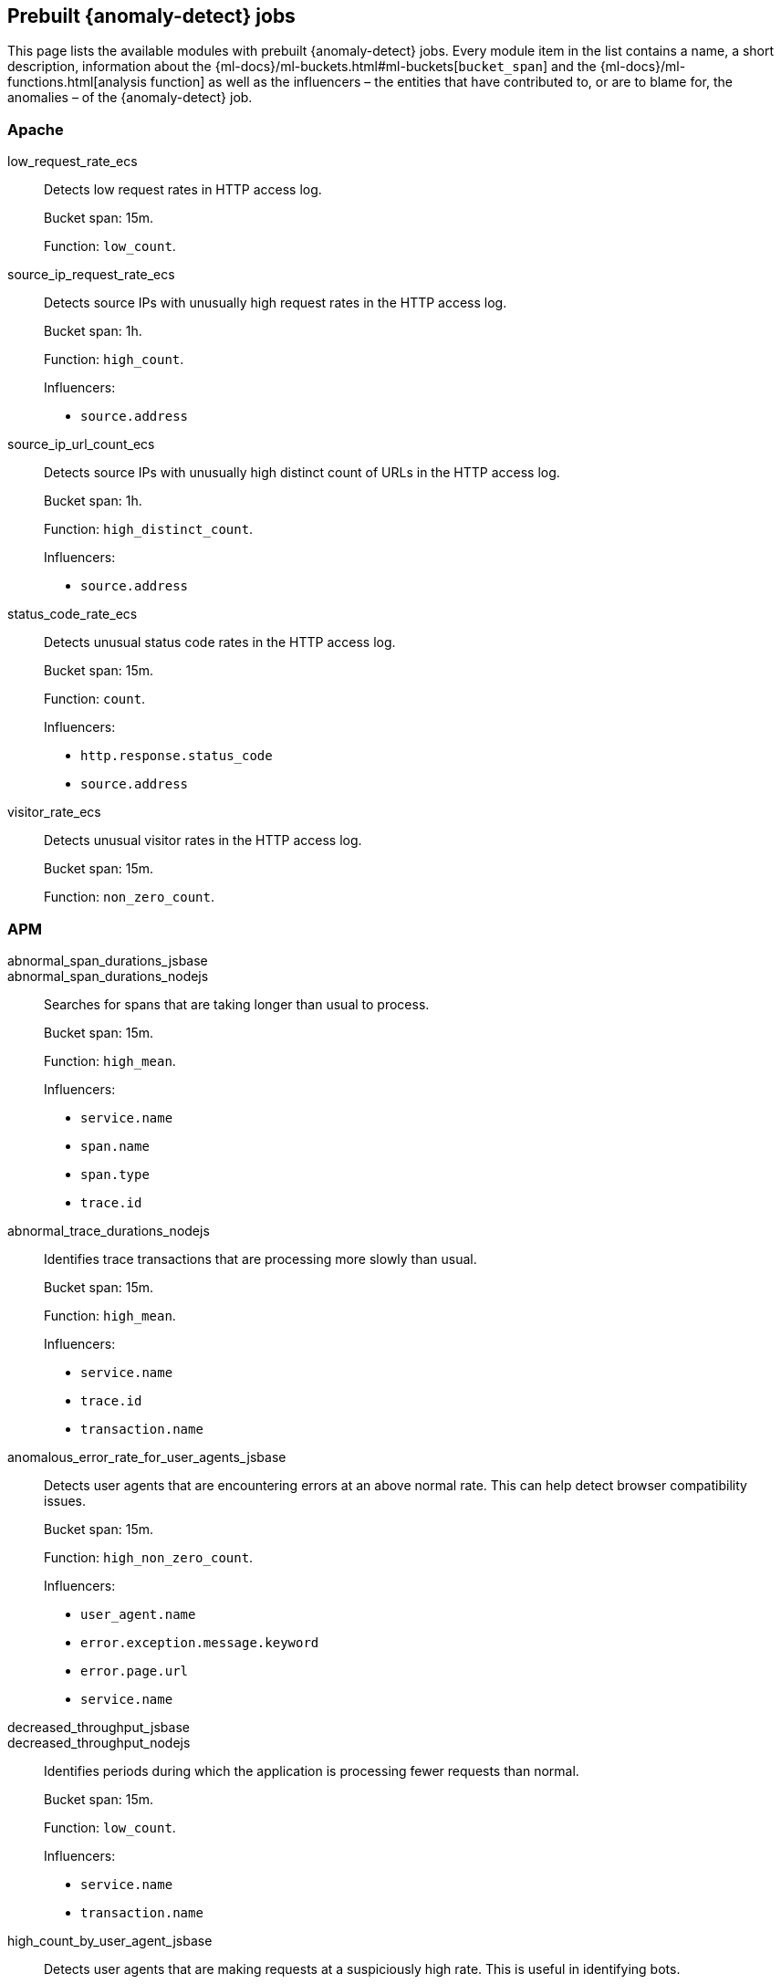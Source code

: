 [role="xpack"]
[[ootb-ml-jobs]]
== Prebuilt {anomaly-detect} jobs

This page lists the available modules with prebuilt {anomaly-detect} jobs. Every 
module item in the list contains a name, a short description, information about 
the {ml-docs}/ml-buckets.html#ml-buckets[`bucket_span`] and the 
{ml-docs}/ml-functions.html[analysis function] as well as the influencers – the 
entities that have contributed to, or are to blame for, the anomalies – of the 
{anomaly-detect} job.


[float]
[[ootb-ml-jobs-apache]]
=== Apache

low_request_rate_ecs::
Detects low request rates in HTTP access log.
+
--
Bucket span: 15m.

Function: `low_count`.
--

source_ip_request_rate_ecs::
Detects source IPs with unusually high request rates in the HTTP access log.
+
--
Bucket span: 1h.

Function: `high_count`.

Influencers:

* `source.address`
--

source_ip_url_count_ecs::
Detects source IPs with unusually high distinct count of URLs in the HTTP access 
log.
+
--
Bucket span: 1h.

Function: `high_distinct_count`.

Influencers:

* `source.address`
--

status_code_rate_ecs::
Detects unusual status code rates in the HTTP access log.
+
--
Bucket span: 15m.

Function: `count`.

Influencers:

* `http.response.status_code` 
* `source.address`
--

visitor_rate_ecs::
Detects unusual visitor rates in the HTTP access log.
+
--
Bucket span: 15m.

Function: `non_zero_count`.
--

[float]
[[ootb-ml-jobs-apm]]
=== APM

abnormal_span_durations_jsbase::
abnormal_span_durations_nodejs::
Searches for spans that are taking longer than usual to process.
+
--
Bucket span: 15m.

Function: `high_mean`.

Influencers:

* `service.name` 
* `span.name`
* `span.type` 
* `trace.id`
--

abnormal_trace_durations_nodejs::
Identifies trace transactions that are processing more slowly than usual.
+
--
Bucket span: 15m.

Function: `high_mean`.

Influencers:

* `service.name` 
* `trace.id`
* `transaction.name` 
--

anomalous_error_rate_for_user_agents_jsbase::
Detects user agents that are encountering errors at an above normal rate. This 
can help detect browser compatibility issues.
+
--
Bucket span: 15m.

Function: `high_non_zero_count`.

Influencers:

* `user_agent.name`
* `error.exception.message.keyword`
* `error.page.url`
* `service.name`
--

decreased_throughput_jsbase::
decreased_throughput_nodejs::
Identifies periods during which the application is processing fewer requests 
than normal.
+
--
Bucket span: 15m.

Function: `low_count`.

Influencers:

* `service.name`
* `transaction.name`
--

high_count_by_user_agent_jsbase::
Detects user agents that are making requests at a suspiciously high rate. This 
is useful in identifying bots.
+
--
Bucket span: 15m.

Function: `high_non_zero_count`.

Influencers:

* `service.name`
* `user_agent.name`
--

high_mean_response_time::
Detects anomalies in high mean of transaction duration.
+
--
Bucket span: 15m.

Function: `high_mean`.
--


[float]
[[ootb-ml-jobs-auditbeat]]
=== Auditbeat

docker_high_count_process_events_ecs::
Detects unusual increases in process execution rates in Docker containers.
+
--
Bucket span: 1h.

Function: `high_count`.

Influencers:

* `container.name`
* `process.executable`
--

docker_rare_process_activity_ecs::
Detects rare process executions in Docker containers.
+
--
Bucket span: 1h.

Function: `rare`.

Influencers:

* `container.name`
* `process.executable`
--

hosts_high_count_process_events_ecs::
Detects unusual increases in process execution rates.
+
--
Bucket span: 1h.

Function: `high_non_zero_count`.

Influencers:

* `host.name`
* `process.executable`
--

hosts_rare_process_activity_ecs::
Detects rare process executions on hosts.
+
--
Bucket span: 1h.

Function: `rare`.

Influencers:

* `host.name`
* `process.executable`
--


[float]
[[ootb-ml-jobs-logs-ui]]
=== Logs UI

log_entry_categories_count::
Detects anomalies in count of log entries by category.
+
--
Bucket span: 15m.

Function: `count`.

Influencers:

* `event.dataset`
* `mlcategory`
--

log_entry_rate::
Detects anomalies in the log entry ingestion rate.
+
--
Bucket span: 15m.

Function: `count`.

Influencers:

* `event.dataset`
--

[float]
[[ootb-ml-jobs-metricbeat]]
=== Metricbeat

high_mean_cpu_iowait_ecs::
Detects unusual increases in cpu time spent in iowait.
+
--
Bucket span: 10m.

Function: `high_mean`.

Influencers:

* `host.name`
--

max_disk_utilization_ecs::
Detects unusual increases in disk utilization.
+
--
Bucket span: 10m.

Function: `max`.

Influencers:

* `host.name`
--

metricbeat_outages_ecs::
Detects unusual decreases in Metricbeat documents.
+
--
Bucket span: 10m.

Function: `low_count`.

Influencers:

* `event.dataset`
--


[float]
[[ootb-ml-jobs-nginx]]
=== Nginx

low_request_rate_ecs::
Detects low request rates in HTTP access log.
+
--
Bucket span: 15m.

Function: `low_count`.
--

source_ip_request_rate_ecs::
Detects source IPs with unusually high request rates in the HTTP access log. 
+
--
Bucket span: 1h.

Function: `high_count`.

Influencers:

* `source.address`
--

source_ip_url_count_ecs::
Detects source IPs with unusually high distinct count of URLs in the HTTP access 
log.
+
--
Bucket span: 1h.

Function: `high_distinct_count`.

Influencers:

* `source.address`
--

status_code_rate_ecs::
Detects unusual status code rates in the HTTP access log.
+
--
Bucket span: 15m.

Function: `count`.

Influencers:

* `http.response.status_code` 
* `source.address`
--

visitor_rate_ecs::
Detects unusual visitor rates in the HTTP access log.
+
--
Bucket span: 15m.

Function: `non_zero_count`.
--


[float]
[[ootb-ml-jobs-siem]]
=== SIEM

linux_anomalous_network_activity_ecs::
windows_anomalous_network_activity_ecs::
Looks for unusual processes using the network which could indicate 
command-and-control, lateral movement, persistence, or data exfiltration 
activity.
+
--
Bucket span: 15m.

Function: `rare`.

Beats required on host:

* Auditbeat (Linux)
* Winlogbeat (Windows)

Influencers:

* `destination.ip`
* `host.name` 
* `process.name`
* `user.name`
--

linux_anomalous_network_port_activity_ecs::
Looks for unusual destination port activity that could indicate 
command-and-control, persistence mechanism, or data exfiltration activity.
+
--
Bucket span: 15m.

Function: `rare`.

Beats required on host:

* Auditbeat 

Influencers:

* `destination.ip`
* `host.name` 
* `process.name`
* `user.name`
--

linux_anomalous_network_service::
Looks for unusual listening ports that could indicate execution of unauthorized 
services, backdoors, or persistence mechanisms.
+
--
Bucket span: 15m.

Function: `rare`.

Beats required on host:

* Auditbeat 

Influencers:

* `host.name` 
* `process.name`
* `user.name`
--

linux_anomalous_network_url_activity_ecs::
Looks for an unusual web URL request from a Linux instance. Curl and wget web 
request activity is very common but unusual web requests from a Linux server can 
sometimes be malware delivery or execution.
+
--
Bucket span: 15m.

Function: `rare`.

Beats required on host:

* Auditbeat 

Influencers:

* `destination.ip`
* `destination.port` 
* `host.name`
--

linux_anomalous_process_all_hosts_ecs::
windows_anomalous_process_all_hosts_ecs::
Looks for processes that are unusual to all Linux/Windows hosts. Such unusual 
processes may indicate unauthorized services, malware, or persistence 
mechanisms.
+
--
Bucket span: 15m.

Function: `rare`.

Beats required on host:

* Auditbeat (Linux)
* Winlogbeat (Windows)

Influencers:

* `host.name` 
* `process.name`
* `user.name`
--

linux_anomalous_user_name_ecs::
windows_anomalous_user_name_ecs::
Rare and unusual users that are not normally active may indicate unauthorized 
changes or activity by an unauthorized user which may be credentialed access or 
lateral movement.
+
--
Bucket span: 15m.

Function: `rare`.

Beats required on host:

* Auditbeat (Linux)
* Winlogbeat (Windows)

Influencers:

* `host.name` 
* `process.name`
* `user.name`
--

packetbeat_dns_tunneling::
Looks for unusual DNS activity that could indicate command-and-control or data 
exfiltration activity.
+
--
Bucket span: 15m.

Function: `high_info_content`.

Beats required on host:

* Packetbeat

Influencers:

* `destination.ip`
* `dns.question.etld_plus_one`
* `host.name`
--

packetbeat_rare_dns_question::
Looks for unusual DNS activity that could indicate command-and-control activity.
+
--
Bucket span: 15m.

Function: `rare`.

Beats required on host:

* Packetbeat

Influencers:

* `host.name`
--

packetbeat_rare_server_domain::
Looks for unusual HTTP or TLS destination domain activity that could indicate 
execution, persistence, command-and-control or data exfiltration activity.
+
--
Bucket span: 15m.

Function: `rare`.

Beats required on host:

* Packetbeat

Influencers:

* `destination.ip`
* `host.name`
* `source.ip`
--

packetbeat_rare_urls::
Looks for unusual web browsing URL activity that could indicate execution, 
persistence, command-and-control or data exfiltration activity.
+
--
Bucket span: 15m.

Function: `rare`.

Beats required on host:

* Packetbeat

Influencers:

* `destination.ip`
* `host.name`
--

packetbeat_rare_user_agent::
Looks for unusual HTTP user agent activity that could indicate execution, 
persistence, command-and-control or data exfiltration activity.
+
--
Bucket span: 15m.

Function: `rare`.

Beats required on host:

* Packetbeat

Influencers:

* `destination.ip`
* `host.name`
--

rare_process_by_host_linux_ecs::
rare_process_by_host_windows_ecs::
Detect unusually rare processes on Linux/Windows.
+
--
Bucket span: 15m.

Function: `rare`.

Beats required on host:

* Auditbeat (Linux) 
* Winlogbeat (Windows)

Influencers:

* `host.name` 
* `process.name`
* `user.name`
--

suspicious_login_activity_ecs::
Detect unusually high number of authentication attempts.
+
--
Bucket span: 15m.

Function: `high_non_zero_count`.

Beats required on host:

* Auditbeat

Influencers:

* `host.name` 
* `source.ip`
* `user.name`
--

windows_anomalous_path_activity_ecs::
Looks for activity in unusual paths that may indicate execution of malware or 
persistence mechanisms. Windows payloads often execute from user profile paths.
+
--
Bucket span: 15m.

Function: `rare`.

Beats required on host:

* Winlogbeat (Windows)

Influencers:

* `host.name` 
* `process.name`
* `user.name`
--

windows_anomalous_process_creation::
Looks for unusual process relationships which may indicate execution of malware 
or persistence mechanisms.
+
--
Bucket span: 15m.

Function: `rare`.

Beats required on host:

* Winlogbeat (Windows)

Influencers:

* `host.name` 
* `process.name`
* `user.name`
--

windows_anomalous_script::
Looks for unusual powershell scripts that may indicate execution of malware, or 
persistence mechanisms.
+
--
Bucket span: 15m.

Function: `high_info_content`.

Beats required on host:

* Winlogbeat (Windows)

Influencers:

* `host.name` 
* `user.name`
* `winlog.event_data.Path`
--

windows_anomalous_service::
Looks for rare and unusual Windows services which may indicate execution of 
unauthorized services, malware, or persistence mechanisms.
+
--
Bucket span: 15m.

Function: `rare`.

Beats required on host:

* Winlogbeat (Windows)

Influencers:

* `host.name` 
* `winlog.event_data.ServiceName`
--

windows_rare_user_runas_event::
Unusual user context switches can be due to privilege escalation.
+
--
Bucket span: 15m.

Function: `rare`.

Beats required on host:

* Winlogbeat (Windows)

Influencers:

* `host.name` 
* `process.name`
* `user.name`
--

windows_rare_user_type10_remote_login::
Looks for unusual user rermote logins. Unusual RDP (remote desktop protocol) 
user logins can indicate account takeover or credentialed access.
+
--
Bucket span: 15m.

Function: `rare`.

Beats required on host:

* Winlogbeat (Windows)

Influencers:

* `host.name` 
* `process.name`
* `user.name`
--
